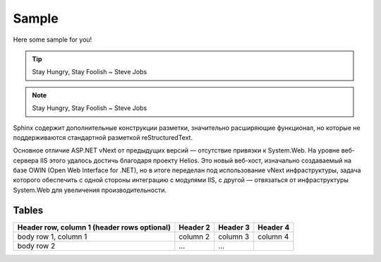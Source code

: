 Sample
======

Here some sample for you!

.. tip:: Stay Hungry, Stay Foolish ~ Steve Jobs
.. note:: Stay Hungry, Stay Foolish ~ Steve Jobs

Sphinx содержит дополнительные конструкции разметки, значительно расширяющие функционал, но которые не поддерживаются стандартной разметкой reStructuredText.

Основное отличие ASP.NET vNext от предыдущих версий — отсутствие привязки к System.Web. На уровне веб-сервера IIS этого удалось достичь благодаря проекту Helios. Это новый веб-хост, изначально создаваемый на базе OWIN (Open Web Interface for .NET), но в итоге переделан под использование vNext инфраструктуры, задача которого обеспечить с одной стороны интеграцию с модулями IIS, с другой — отвязаться от инфраструктуры System.Web для увеличения производительности.

Tables
------
+------------------------+------------+----------+----------+
| Header row, column 1   | Header 2   | Header 3 | Header 4 |
| (header rows optional) |            |          |          |
+========================+============+==========+==========+
| body row 1, column 1   | column 2   | column 3 | column 4 |
+------------------------+------------+----------+----------+
| body row 2             | ...        | ...      |          |
+------------------------+------------+----------+----------+
